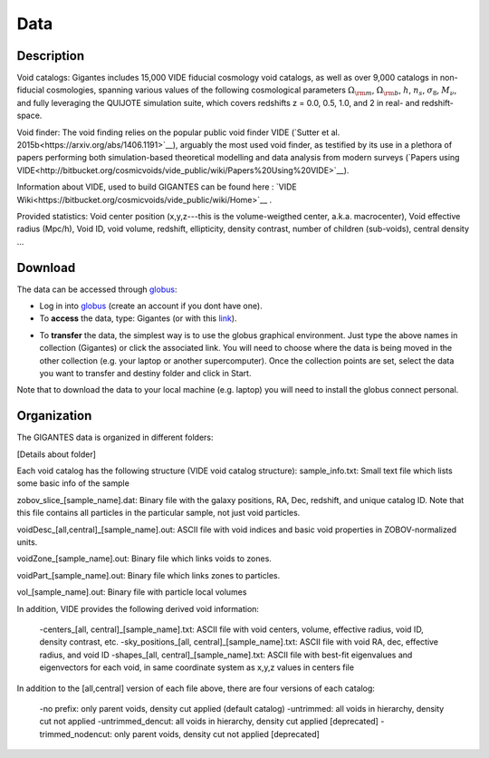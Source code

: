 Data
====


Description
~~~~~~~~~~~


Void catalogs: Gigantes includes 15,000 VIDE fiducial cosmology void catalogs, as well as over 9,000 catalogs in non-fiducial cosmologies, spanning various values of the following cosmological parameters :math:`\Omega_{\rm m}`, :math:`\Omega_{\rm b}`, :math:`h`, :math:`n_s`, :math:`\sigma_8`, :math:`M_\nu`, and fully leveraging the QUIJOTE simulation suite, which covers redshifts z = 0.0, 0.5, 1.0, and 2 in real- and redshift-space. 


Void finder: The void finding relies on the popular public void finder VIDE (`Sutter et al. 2015b<https://arxiv.org/abs/1406.1191>`__), arguably the most used void finder, as testified by its use in a plethora of papers performing both simulation-based theoretical modelling and data analysis from modern surveys (`Papers using VIDE<http://bitbucket.org/cosmicvoids/vide_public/wiki/Papers%20Using%20VIDE>`__).

Information about VIDE, used to build GIGANTES can be found here : `VIDE Wiki<https://bitbucket.org/cosmicvoids/vide_public/wiki/Home>`__ . 

Provided statistics:
Void center position (x,y,z---this is the volume-weigthed center, a.k.a. macrocenter), Void effective radius (Mpc/h), Void ID, void volume, redshift, ellipticity, density contrast, number of children (sub-voids), central density ...


Download
~~~~~~~~
The data can be accessed through `globus <https://www.globus.org/>`__:

- Log in into `globus <https://www.globus.org/>`__ (create an account if you dont have one).
- To **access** the data, type: Gigantes (or with this `link <https://app.globus.org/file-manager?origin_id=6b4101f6-8b6e-11ec-8fde-dfc5b31adbac&origin_path=%2F>`_).

.. image:: globus2.jpg
   :width: 69 %

- To **transfer** the data, the simplest way is to use the globus graphical environment. Just type the above names in collection (Gigantes) or click the associated link. You will need to choose where the data is being moved in the other collection (e.g. your laptop or another supercomputer). Once the collection points are set, select the data you want to transfer and destiny folder and click in Start.

.. image:: globus1.jpg
   :width: 69 %

Note that to download the data to your local machine (e.g. laptop) you will need to install the globus connect personal. 



Organization
~~~~~~~~~~~~

The GIGANTES data is organized in different folders:

[Details about folder]


Each void catalog has the following structure (VIDE void catalog structure):
sample_info.txt: Small text file which lists some basic info of the sample

zobov_slice_[sample_name].dat: Binary file with the galaxy positions, RA, Dec, redshift, and unique catalog ID. Note that this file contains all particles in the particular sample, not just void particles.

voidDesc_[all,central]_[sample_name].out: ASCII file with void indices and basic void properties in ZOBOV-normalized units.

voidZone_[sample_name].out: Binary file which links voids to zones.

voidPart_[sample_name].out: Binary file which links zones to particles.

vol_[sample_name].out: Binary file with particle local volumes

In addition, VIDE provides the following derived void information:

 -centers_[all, central]_[sample_name].txt: ASCII file with void centers, volume, effective radius, void ID, density contrast, etc.
 -sky_positions_[all, central]_[sample_name].txt: ASCII file with void RA, dec, effective radius, and void ID
 -shapes_[all, central]_[sample_name].txt: ASCII file with best-fit eigenvalues and eigenvectors for each void, in same coordinate system as x,y,z values in centers file

In addition to the [all,central] version of each file above, there are four versions of each catalog:

 -no prefix: only parent voids, density cut applied (default catalog)
 -untrimmed: all voids in hierarchy, density cut not applied
 -untrimmed_dencut: all voids in hierarchy, density cut applied [deprecated]
 -trimmed_nodencut: only parent voids, density cut not applied [deprecated]

